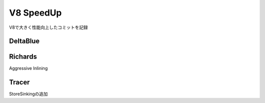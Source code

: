 V8 SpeedUp
###############################################################################

V8で大きく性能向上したコミットを記録


DeltaBlue
===============================================================================

Richards
===============================================================================

Aggressive Inlining

Tracer
===============================================================================

StoreSinkingの追加



